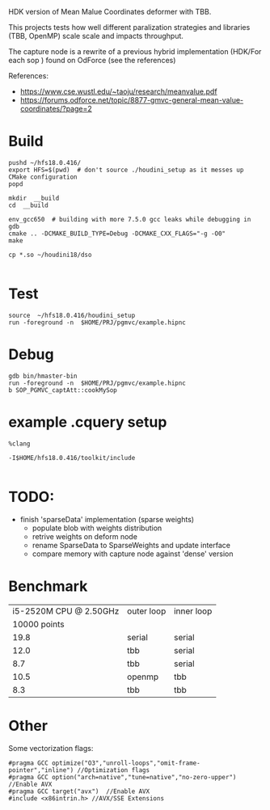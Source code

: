 
HDK version of Mean Malue Coordinates deformer with TBB.

This projects tests how well different paralization strategies and libraries (TBB, OpenMP) scale scale and impacts throughput. 

The capture node is a rewrite of a previous hybrid implementation (HDK/For each sop ) found on OdForce (see the references) 

References:
- https://www.cse.wustl.edu/~taoju/research/meanvalue.pdf
- https://forums.odforce.net/topic/8877-gmvc-general-mean-value-coordinates/?page=2

* Build

#+BEGIN_SRC 
pushd ~/hfs18.0.416/
export HFS=$(pwd)  # don't source ./houdini_setup as it messes up CMake configuration
popd

mkdir  __build
cd  __build

env_gcc650  # building with more 7.5.0 gcc leaks while debugging in gdb
cmake .. -DCMAKE_BUILD_TYPE=Debug -DCMAKE_CXX_FLAGS="-g -O0"
make 

cp *.so ~/houdini18/dso

#+END_SRC

* Test
#+BEGIN_SRC 
source  ~/hfs18.0.416/houdini_setup
run -foreground -n  $HOME/PRJ/pgmvc/example.hipnc
#+END_SRC

* Debug
#+BEGIN_SRC 
gdb bin/hmaster-bin 
run -foreground -n  $HOME/PRJ/pgmvc/example.hipnc
b SOP_PGMVC_captAtt::cookMySop
#+END_SRC


* example .cquery setup

#+BEGIN_SRC 
%clang

-I$HOME/hfs18.0.416/toolkit/include

#+END_SRC

* TODO:
- finish 'sparseData' implementation (sparse weights)
  - populate blob with weights distribution
  - retrive weights on deform node
  - rename SparseData to SparseWeights and update interface
  - compare memory with capture node against 'dense' version

* Benchmark
  
| i5-2520M CPU @ 2.50GHz | outer loop | inner loop |
|           10000 points |            |            |
|------------------------+------------+------------|
|                   19.8 | serial     | serial     |
|                   12.0 | tbb        | serial     |
|                    8.7 | tbb        | serial     |
|                   10.5 | openmp     | tbb        |
|                    8.3 | tbb        | tbb        |


* Other 
Some vectorization flags:
#+BEGIN_SRC 
#pragma GCC optimize("O3","unroll-loops","omit-frame-pointer","inline") //Optimization flags
#pragma GCC option("arch=native","tune=native","no-zero-upper") //Enable AVX
#pragma GCC target("avx")  //Enable AVX
#include <x86intrin.h> //AVX/SSE Extensions
#+END_SRC
